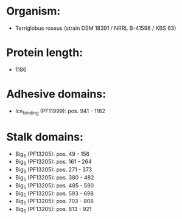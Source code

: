 * Organism:
- Terriglobus roseus (strain DSM 18391 / NRRL B-41598 / KBS 63)
* Protein length:
- 1186
* Adhesive domains:
- Ice_binding (PF11999): pos. 941 - 1182
* Stalk domains:
- Big_5 (PF13205): pos. 49 - 156
- Big_5 (PF13205): pos. 161 - 264
- Big_5 (PF13205): pos. 271 - 373
- Big_5 (PF13205): pos. 380 - 482
- Big_5 (PF13205): pos. 485 - 590
- Big_5 (PF13205): pos. 593 - 698
- Big_5 (PF13205): pos. 703 - 808
- Big_5 (PF13205): pos. 813 - 921

